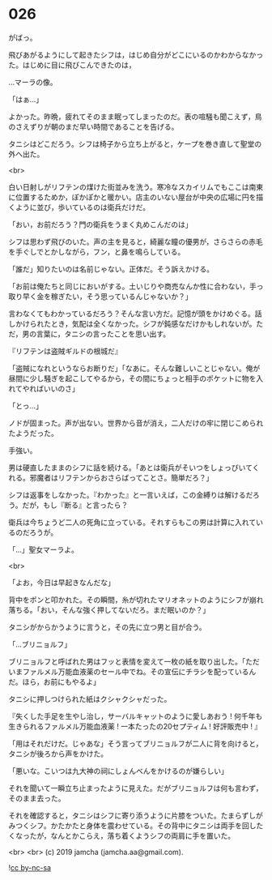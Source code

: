 #+OPTIONS: toc:nil
#+OPTIONS: -:nil
#+OPTIONS: ^:{}
 
* 026

  がばっ。

  飛びあがるようにして起きたシフは，はじめ自分がどこにいるのかわからなかった。はじめに目に飛びこんできたのは，

  …マーラの像。

  「はぁ…」

  よかった。昨晩，疲れてそのまま眠ってしまったのだ。表の喧騒も聞こえず，鳥のさえずりが朝のまだ早い時間であることを告げる。

  タニシはどこだろう。シフは椅子から立ち上がると，ケープを巻き直して聖堂の外へ出た。

  <br>

  白い日射しがリフテンの煤けた街並みを洗う。寒冷なスカイリムでもここは南東に位置するためか，ぽかぽかと暖かい。店主のいない屋台が中央の広場に円を描くように並び，歩いているのは衛兵だけだ。

  「おい，お前だろう？門の衛兵をうまく丸めこんだのは」

  シフは思わず飛びのいた。声の主を見ると，綺麗な瞳の優男が，さらさらの赤毛を手ぐしでとかしながら，フン，と鼻を鳴らしている。

  「誰だ」知りたいのは名前じゃない。正体だ。そう訴えかける。

  「お前は俺たちと同じにおいがする。土いじりや商売なんか性に合わない，手っ取り早く金を稼ぎたい，そう思っているんじゃないか？」

  言わなくてもわかっているだろう？そんな言い方だ。記憶が頭をかけめぐる。話しかけられたとき，気配は全くなかった。シフが鈍感なだけかもしれないが。ただ，男の言葉に，タニシの言ったことを思い出す。

  『リフテンは盗賊ギルドの根城だ』

  「盗賊になれというならお断りだ」「なあに。そんな難しいことじゃない。俺が昼間に少し騒ぎを起こしてやるから，その間にちょっと相手のポケットに物を入れてやればいいのさ」

  「とっ…」

  ノドが固まった。声が出ない。世界から音が消え，二人だけの牢に閉じこめられたようだった。

  手強い。

  男は硬直したままのシフに話を続ける。「あとは衛兵がそいつをしょっぴいてくれる。邪魔者はリフテンからおさらばってことさ。簡単だろ？」

  シフは返事をしなかった。『わかった』と一言いえば，この金縛りは解けるだろう。だが，もし『断る』と言ったら？

  衛兵は今ちょうど二人の死角に立っている。それすらもこの男は計算に入れているのだろうが。

  「…」聖女マーラよ。

  <br>

  「よお，今日は早起きなんだな」

  背中をポンと叩かれた。その瞬間，糸が切れたマリオネットのようにシフが崩れ落ちる。「おい，そんな強く押してないだろ。まだ眠いのか？」

  タニシがからかうように言うと，その先に立つ男と目が合う。

  「…ブリニョルフ」

  ブリニョルフと呼ばれた男はフッと表情を変えて一枚の紙を取り出した。「ただいまファルメル万能血液薬のセール中でね。その宣伝にチラシを配っているんだ。ほら，お前にもやるよ」

  タニシに押しつけられた紙はクシャクシャだった。

  『失くした手足を生やし治し，サーバルキャットのように愛しあおう !
  何千年も生きられるファルメル万能血液薬 ! 
  一本たったの20セプティム ! 好評販売中 ! 』

  「用はそれだけだ。じゃあな」そう言ってブリニョルフが二人に背を向けると，タニシが後ろから声をかけた。

  「悪いな。こいつは九大神の祠にしょんべんをかけるのが嫌らしい」

  それを聞いて一瞬立ち止まったように見えた。だがブリニョルフは何も言わず，そのまま去った。

  それを確認すると，タニシはシフに寄り添うように片膝をついた。たまらずしがみつくシフ。かたかたと身体を震わせている。その背中にタニシは両手を回したくなったが，なんとかこらえ，落ち着くようシフの両肩に手を置いた。

  <br>
  <br>
  (c) 2019 jamcha (jamcha.aa@gmail.com).

  ![[https://i.creativecommons.org/l/by-nc-sa/4.0/88x31.png][cc by-nc-sa]]
